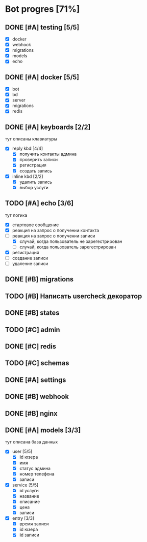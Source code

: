 * Bot progres [71%]
** DONE [#A] testing [5/5]
- [X] docker
- [X] webhook
- [X] migrations
- [X] models
- [X] echo
** DONE [#A] docker [5/5]
- [X] bot
- [X] bd
- [X] server
- [X] migrations
- [X] redis
** DONE [#A] keyboards [2/2]
тут описаны клавиатуры
- [X] reply kbd [4/4]
  - [X] получить контакты админа
  - [X] проверить записи
  - [X] регистрация
  - [X] создать запись
- [X] inline kbd [2/2]
  - [X] удалить запись
  - [X] выбор услуги
** TODO [#A] echo [3/6]
тут логика
- [X] стартовое сообщение
- [X] реакция на запрос о получении контакта
- [-] реакция на запрос о получении записи
  - [X] случай, когда пользователь не зарегестрирован
  - [ ] случай, когда пользователь зарегестрирован
- [X] регистрация
- [ ] создание записи
- [ ] удаление записи
** DONE [#B] migrations
** TODO [#B] Написать usercheck декоратор
** DONE [#B] states
** TODO [#C] admin
** DONE [#C] redis
** TODO [#C] schemas
** DONE [#A] settings
** DONE [#B] webhook
** DONE [#B] nginx
** DONE [#A] models [3/3]
тут описана база данных
- [X] user [5/5]
  - [X] id юзера
  - [X] имя
  - [X] статус админа
  - [X] номер телефона
  - [X] записи
- [X] service [5/5]
  - [X] id услуги
  - [X] название
  - [X] описание
  - [X] цена
  - [X] записи
- [X] entry [3/3]
  - [X] время записи
  - [X] id юзера
  - [X] id записи
    
